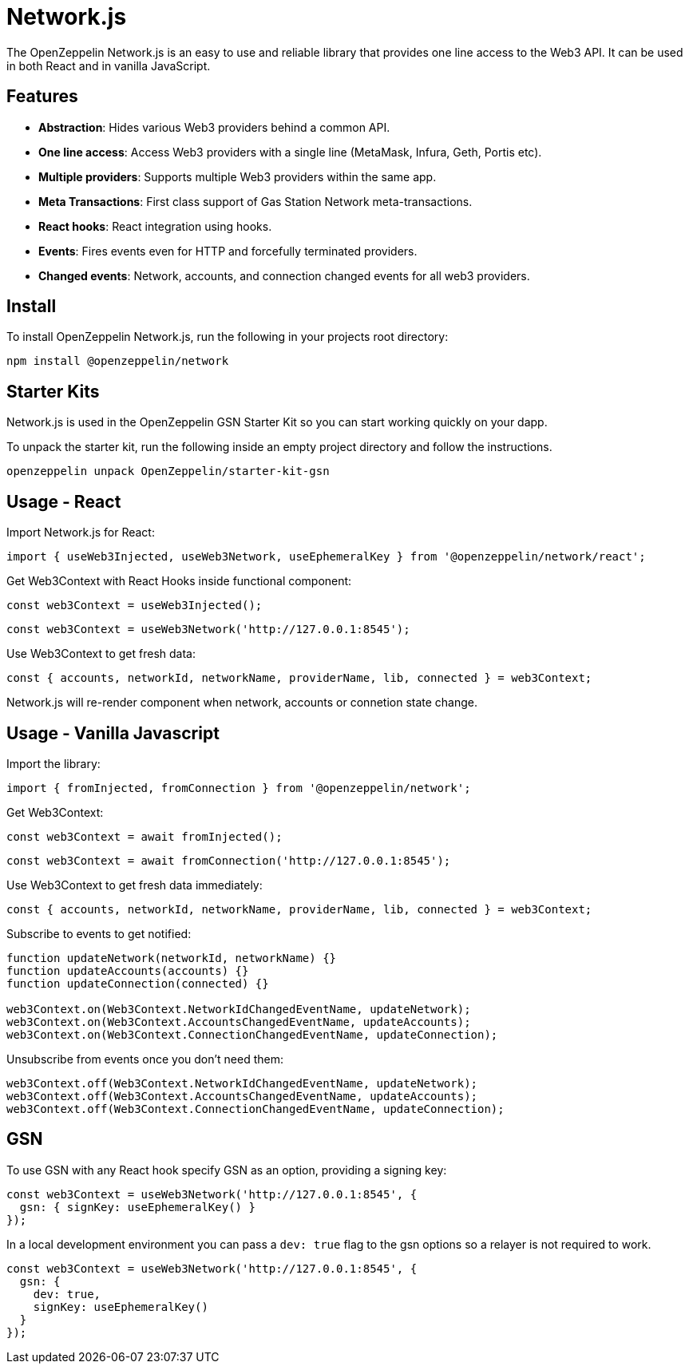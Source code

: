 = Network.js

The OpenZeppelin Network.js is an easy to use and reliable library that provides one line access to the Web3 API.  It can be used in both React and in vanilla JavaScript.

== Features

* *Abstraction*: Hides various Web3 providers behind a common API.
* *One line access*: Access Web3 providers with a single line (MetaMask, Infura, Geth, Portis etc).
* *Multiple providers*: Supports multiple Web3 providers within the same app.
* *Meta Transactions*: First class support of Gas Station Network meta-transactions.
* *React hooks*: React integration using hooks.
* *Events*: Fires events even for HTTP and forcefully terminated providers.
* *Changed events*: Network, accounts, and connection changed events for all web3 providers.

== Install
To install OpenZeppelin Network.js, run the following in your projects root directory:

[source,console]
----
npm install @openzeppelin/network
----

== Starter Kits
Network.js is used in the OpenZeppelin GSN Starter Kit so you can start working quickly on your dapp.

To unpack the starter kit, run the following inside an empty project directory and follow the instructions.

[source,console]
----
openzeppelin unpack OpenZeppelin/starter-kit-gsn
----

== Usage - React
Import Network.js for React:

[source,js]
----
import { useWeb3Injected, useWeb3Network, useEphemeralKey } from '@openzeppelin/network/react';
----

Get Web3Context with React Hooks inside functional component:

[source,js]
----
const web3Context = useWeb3Injected();
----
[source,js]
----
const web3Context = useWeb3Network('http://127.0.0.1:8545');
----

Use Web3Context to get fresh data:

[source,js]
----
const { accounts, networkId, networkName, providerName, lib, connected } = web3Context;
----
Network.js will re-render component when network, accounts or connetion state change.

== Usage - Vanilla Javascript

Import the library:

[source,js]
----
import { fromInjected, fromConnection } from '@openzeppelin/network';
----

Get Web3Context:
[source,js]
----
const web3Context = await fromInjected();
----

[source,js]
----
const web3Context = await fromConnection('http://127.0.0.1:8545');
----

Use Web3Context to get fresh data immediately:

[source,js]
----
const { accounts, networkId, networkName, providerName, lib, connected } = web3Context;
----

Subscribe to events to get notified:
[source,js]
----
function updateNetwork(networkId, networkName) {}
function updateAccounts(accounts) {}
function updateConnection(connected) {}

web3Context.on(Web3Context.NetworkIdChangedEventName, updateNetwork);
web3Context.on(Web3Context.AccountsChangedEventName, updateAccounts);
web3Context.on(Web3Context.ConnectionChangedEventName, updateConnection);
----

Unsubscribe from events once you don't need them:

[source,js]
----
web3Context.off(Web3Context.NetworkIdChangedEventName, updateNetwork);
web3Context.off(Web3Context.AccountsChangedEventName, updateAccounts);
web3Context.off(Web3Context.ConnectionChangedEventName, updateConnection);
----

== GSN

To use GSN with any React hook specify GSN as an option, providing a signing key:
[source,js]
----
const web3Context = useWeb3Network('http://127.0.0.1:8545', { 
  gsn: { signKey: useEphemeralKey() } 
});
----

In a local development environment you can pass a `dev: true` flag to the gsn options so a relayer is not required to work.

[source,js]
----
const web3Context = useWeb3Network('http://127.0.0.1:8545', { 
  gsn: { 
    dev: true,
    signKey: useEphemeralKey() 
  } 
});
----
